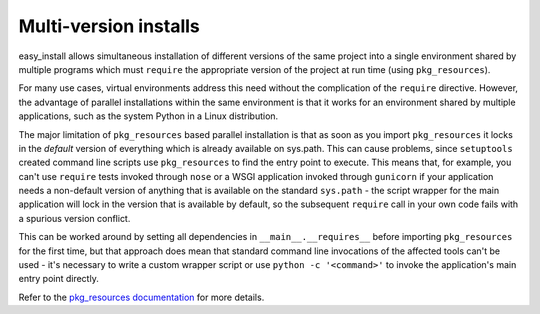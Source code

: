 
.. _`Multi-version installs`:

Multi-version installs
======================


easy_install allows simultaneous installation of different versions of the same
project into a single environment shared by multiple programs which must
``require`` the appropriate version of the project at run time (using
``pkg_resources``).

For many use cases, virtual environments address this need without the
complication of the ``require`` directive. However, the advantage of
parallel installations within the same environment is that it works for an
environment shared by multiple applications, such as the system Python in a
Linux distribution.

The major limitation of ``pkg_resources`` based parallel installation is
that as soon as you import ``pkg_resources`` it locks in the *default*
version of everything which is already available on sys.path. This can
cause problems, since ``setuptools`` created command line scripts
use ``pkg_resources`` to find the entry point to execute. This means that,
for example, you can't use ``require`` tests invoked through ``nose`` or a
WSGI application invoked through ``gunicorn`` if your application needs a
non-default version of anything that is available on the standard
``sys.path`` - the script wrapper for the main application will lock in the
version that is available by default, so the subsequent ``require`` call
in your own code fails with a spurious version conflict.

This can be worked around by setting all dependencies in
``__main__.__requires__`` before importing ``pkg_resources`` for the first
time, but that approach does mean that standard command line invocations of
the affected tools can't be used - it's necessary to write a custom
wrapper script or use ``python -c '<command>'`` to invoke the application's
main entry point directly.

Refer to the `pkg_resources documentation
<https://setuptools.readthedocs.io/en/latest/pkg_resources.html#workingset-objects>`__
for more details.
